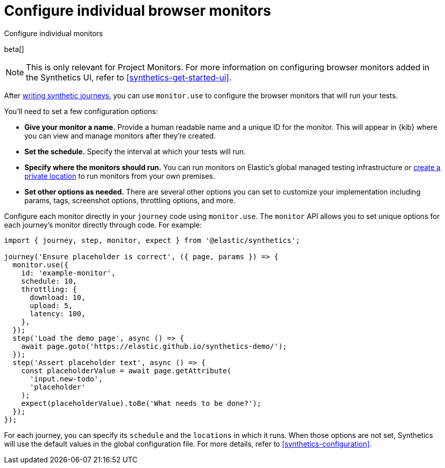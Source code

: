 [[synthetics-monitor-use]]
= Configure individual browser monitors

++++
<titleabbrev>Configure individual monitors</titleabbrev>
++++

beta[]

[NOTE]
====
This is only relevant for Project Monitors.
For more information on configuring browser monitors added in the Synthetics UI,
refer to <<synthetics-get-started-ui>>.
====

After <<synthetics-create-test,writing synthetic journeys>>, you can use `monitor.use`
to configure the browser monitors that will run your tests.

You'll need to set a few configuration options:

* **Give your monitor a name.** Provide a human readable name and a unique ID for the monitor. This will appear in {kib} where you can view and manage monitors after they're created.
* **Set the schedule.** Specify the interval at which your tests will run.
* **Specify where the monitors should run.** You can run monitors on Elastic's global managed testing infrastructure
or <<synthetics-private-location,create a private location>> to run monitors from your own premises.
* **Set other options as needed.** There are several other options you can set to customize your implementation including params, tags, screenshot options, throttling options, and more.

Configure each monitor directly in your `journey` code using `monitor.use`.
The `monitor` API allows you to set unique options for each journey's monitor directly through code.
For example:

[source,js]
----
import { journey, step, monitor, expect } from '@elastic/synthetics';

journey('Ensure placeholder is correct', ({ page, params }) => {
  monitor.use({
    id: 'example-monitor',
    schedule: 10,
    throttling: {
      download: 10,
      upload: 5,
      latency: 100,
    },
  });
  step('Load the demo page', async () => {
    await page.goto('https://elastic.github.io/synthetics-demo/');
  });
  step('Assert placeholder text', async () => {
    const placeholderValue = await page.getAttribute(
      'input.new-todo',
      'placeholder'
    );
    expect(placeholderValue).toBe('What needs to be done?');
  });
});
----

For each journey, you can specify its `schedule` and the `locations` in which it runs.
When those options are not set, Synthetics will use the default values in the global configuration file.
For more details, refer to <<synthetics-configuration>>.
